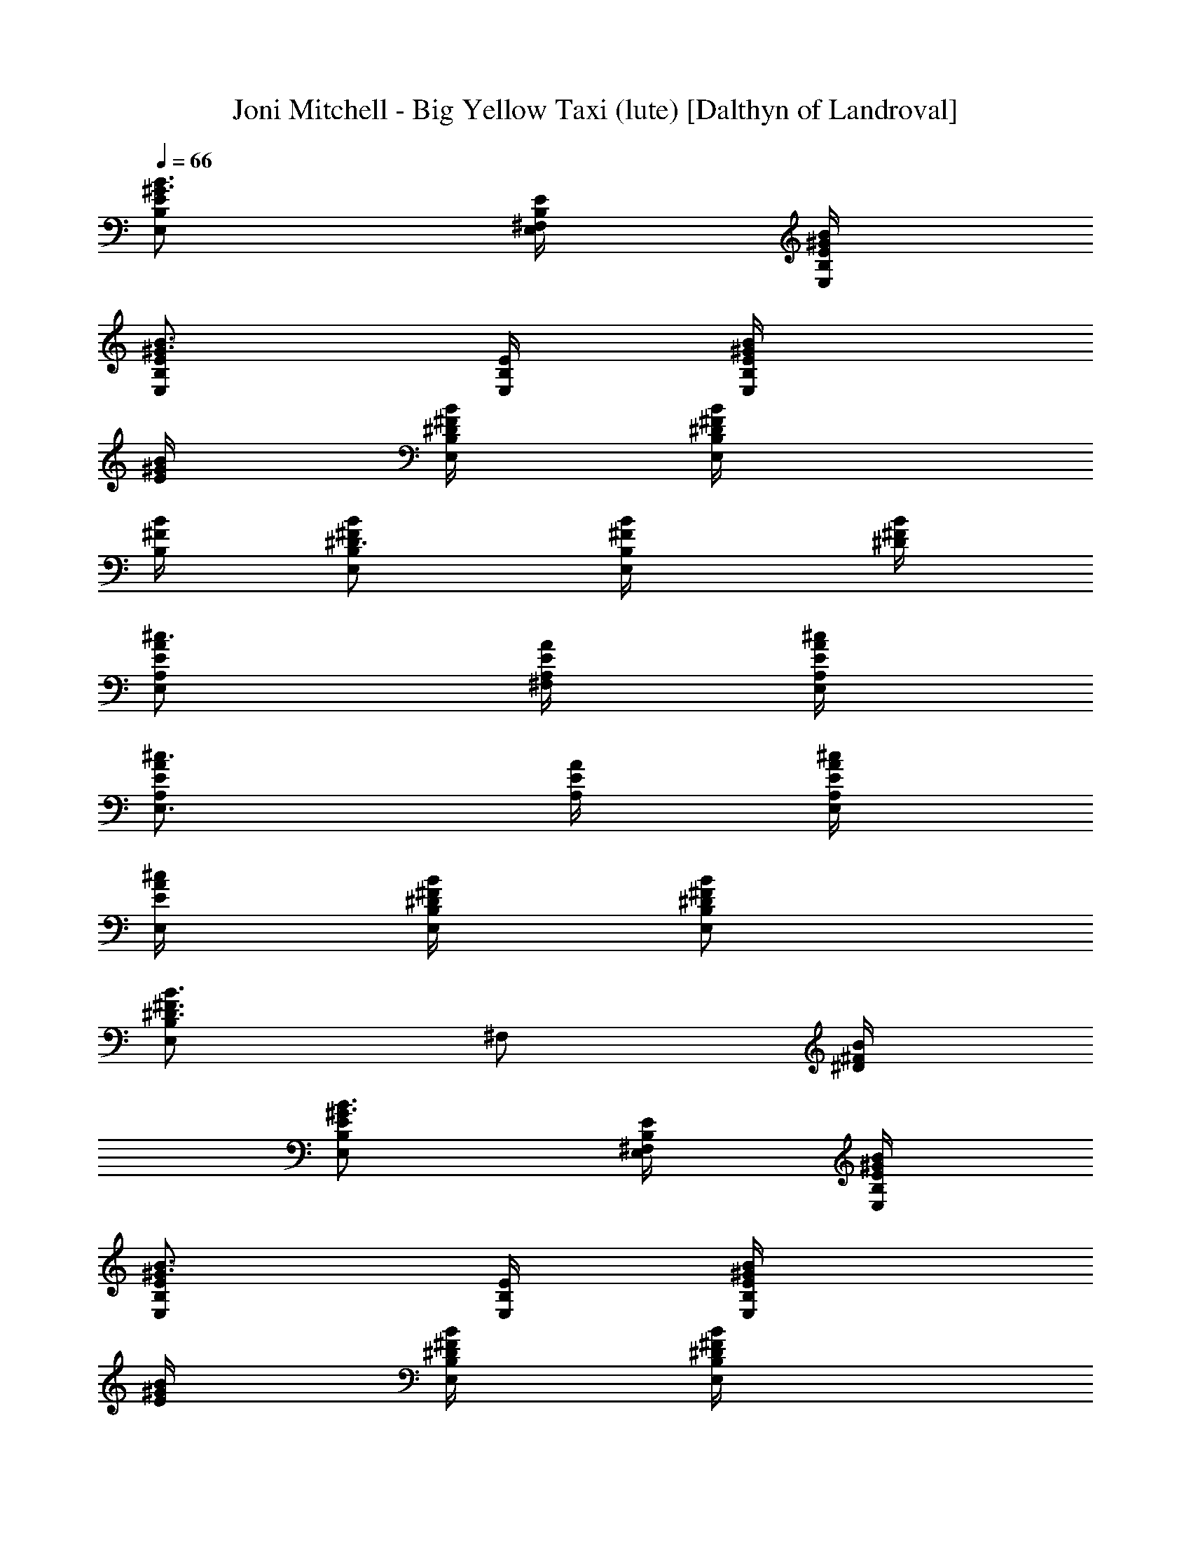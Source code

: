 X:1
T:Joni Mitchell - Big Yellow Taxi (lute) [Dalthyn of Landroval]
L:1/4
Q:66
K:C
[E,/2B,/2E/2^G3/4B3/4] [^F,/4E,/4B,/4E/4] [E,/4B,/4E/4^G/4B/4]
[E,/2B,/2E/2^G3/4B3/4] [E,/4B,/4E/4] [E,/2B,/2E/4^G/4B/4]
[E/4^G/4B/4] [E,/4B,/4^F/4B/4^D/4] [E,/2B,/4^F/4B/4^D/2]
[B,/4^F/4B/4] [E,/2B,/2^F/2B/2^D3/4] [E,/2B,/2^F/4B/4] [^D/4^F/4B/4]
[E,/2A,/2E/2A/2^c3/4] [^F,/4A,/4E/4A/4] [E,/4A,/4E/4A/4^c/4]
[E,3/4A,/2E/2A/2^c3/4] [A,/4E/4A/4] [E,/4A,/2E/4A/4^c/4]
[E,/4E/4A/4^c/4] [E,/4B,/4^F/4B/4^D/4] [E,/2B,/2^F/2B/2^D/2]
[E,/2B,^F3/4B3/4^D3/4] [^F,/2z/4] [^D/4^F/4B/4]
[E,/2B,/2E/2^G3/4B3/4] [^F,/4E,/4B,/4E/4] [E,/4B,/4E/4^G/4B/4]
[E,/2B,/2E/2^G3/4B3/4] [E,/4B,/4E/4] [E,/2B,/2E/4^G/4B/4]
[E/4^G/4B/4] [E,/4B,/4^F/4B/4^D/4] [E,/2B,/4^F/4B/4^D/2]
[B,/4^F/4B/4] [E,/2B,/2^F/2B/2^D3/4] [E,/2B,/2^F/4B/4] [^D/4^F/4B/4]
[E,/2A,/2E/2A/2^c3/4] [^F,/4A,/4E/4A/4] [E,/4A,/4E/4A/4^c/4]
[E,3/4A,/2E/2A/2^c3/4] [A,/4E/4A/4] [E,/4A,/2E/4A/4^c/4]
[E,/4E/4A/4^c/4] [E,/4B,/4^F/4B/4^D/4] [E,/2B,/2^F/2B/2^D/2]
[E,/2B,^F3/4B3/4^D3/4] [^F,/2z/4] [^D/4^F/4B/4] [E,/2B,/2E/2^G/2B/2]
[A,/4E/4A/4^c/2] [A,/4E/4A/4] [E,/2B,/2E/2=D3/4^G3/4B3/4]
[^G,/4E,/4B,/4E/4] [E,/4B,/2E/4^G/4B/4] [E,/4E/4^G/4B/4]
[E,/4B,/4E/4^G/4B/4] [E,/2A,/4E/4A/4^c/2] [A,/4E/4A/4]
[E,/4A,/4E/4A/4^c/4] [E,3/4B,3/4E/2^G/2B/2] [E/4^G/4B/4]
[E,/2B,/2E/2^G/2B/2] [A,/4E/4A/4^c/2] [A,/4E/4A/4]
[E,/2B,/2E/2D3/4^G3/4B3/4] [E,/4B,/4E/4] [E,/2B,/2E/4^G/4B/4]
[^F,/4E/4^G/4B/4] [E,/4B,/4E/4^G/4B/4] [E,/2A,/4E/4A/4^c/2]
[A,/4E/4A/4] [E,/4A,/4E/4A/4^c/4] [E,3/4B,3/4E/2^G/2B/2] [E/4^G/4B/4]
[A,/2E/2A/2^c3/4] [A,/4E/4A/4e/4] [A,/4E/2A/2^c/2e/4] [A,/2^f/2z/4]
[E/4A/4^c/2] [A,/4E/4A/4] [A,/4E/4A/4^c/4] [A,/2E/2A/2^c3/4z/4] e/4
[A,/4E/4A/4e/4] [A,3/4E/2A/2^c/2^f/2z/4] [^C,/2z/4] [E/4A/4^c3/4^f/2]
[A,/2E/2A/2z/4] ^G/4 [E,/2B,/2E/2^G3/4B3/4] [E,/4B,/4E/4]
[E,/4B,3/4E/2^G/2B/2] [E,/2z/4] [E/4^G/2B/2] [E,/4B,/2E/4]
[E,/4E/4^G/4B/4] [E,/2B,/2E/2^G3/4B3/4] [E,/4B,/4E/4]
[E,/4B,3/4E/2^G/2B/2] [E,/2z/4] [E/4^G/2B/4] [E,/4B,/2E/4B/4]
[E,/4E/4^G/4B/4] [A,/2E/2A/2^c3/4] [A,/4E/4A/4e/2] [A,/4E/2A/2^c/2]
[A,^f/2z/4] [E/2A/2^c/2] [E/4A/4^c/4B/4] [B,/2^F/2B/2^D3/4]
[B,/4^F/4B/4^f/2] [B,/4^F/2B/2^D/2] [B,/2z/4] [^D/2^F/4B/4]
[^F,/2B,/2^F/4B/4^f/4] [^D/4^F/4B/4^f/4] [E,/2B,/2E/2^G3/4B3/4z/4]
[^g/2z/4] [E,/4B,/4E/4] [E,/4B,3/4E/2^G/2B/2^f/4] [E,/2e/4]
[E/4^G/2B/2e3/4] [E,/2B,/2E/4] [E/4^G/4B/4] [E,/2B,/2E/2^G3/4B3/4]
[E,/4B,/4E/4] [E,/4B,3/4E/2^G/2B/2] [E,/2z/4] [E/4^G/2B/2]
[E,/2B,/2E/4] [E/4^G/4B/4] [E,/2B,/2E/2^G3/4B3/4b3/4] [E,/4B,/4E/4]
[E,/4B,3/4E/2^G/2B/2b/4] [E,/2b/2z/4] [E/4^G3/4B3/4]
[E,/4B,/2E/2^g/4] [E,/4a/2] [B,/2^F/2B/2^D3/4z/4] ^g/4
[B,/4^F/4B/4b/2] [B,/4^F/2B/2^D/2] [B,/2z/4] [^D/2^F/4B/4]
[^F,/2B,/2^F/4B/4e/4] [^D/4^F/4B/4e/4] [E,3/4A,/2E/2A/2^c3/4a/2]
[A,/4E/4A/4^g/2] [E,/4A,3/4E/2A/2^c/2] [E,/2^f/2z/4] [E/4A/4^c/2]
[E,/2A,/2E/4A/4e/4] [E/4A/4^c/4] [E,3/4A,/2E/2A/2^c/4] [^c/2z/4]
[A,/2E/4A/4e/2] [E,/4E/4A/4^c/4] [E,B,E3/4^G3/4B3/4] [E/4^G/4B/4]
[A,/2E/2A/2^c3/4] [A,/4E/4A/4e/4] [A,/4E/2A/2^c/2e/4] [A,/2^f3/4z/4]
[E/4A/4^c/2] [A,/2E/4A/4] [E/4A/4^c/4B/4] [B,/2^F/2B/2^D3/4z/4] ^f/4
[B,/4^F/4B/4^f/4] [B,/4^F/2B/2^D/2^g3/4] [B,/2z/4] [^D/2^F/4B/4]
[B,/4^F/4B/4^f/2] [B,/4^D/4^F/4B/4] [E,/2B,/2E/2^G3/4B3/4e3/4]
[^G,/4E,/4B,/4E/4] [E,/4B,3/4E/2^G/2B/2] [E,/2z/4] [E/4^G/2B/2]
[^F,/4E,/4B,/4E/4] [E,/2B,/2E/4^G/4B/4] [E/4^G/4B/4]
[E,/2B,/2E/2^G/2B/2z/4] ^G,/4 [E,/2B,/2E/2^G/2B/2z/4] ^F,/4
[E,3/4B,3/4E/2^G/2B/2] [E/4^G/4B/4] [E,/2B,/2E/2^G3/4B3/4]
[E,/4B,/4E/4] [E,/4B,3/4E/2^G/2B/2] [E,/2z/4] [E/4^G/2B/2]
[E,/4B,/4E/4] [E,/4B,/2E/4^G/4B/4] [E,/4E/4^G/4B/4]
[E,/2B,/2E/2^G/2B/2] [E,/4B,3/4E/2^G/2B/2] [E,/2z/4] [E/4^G/2B/2]
[E,/2B,/2E/4] [E/4^G/4B/4] [A,/2E/2A/2^c3/4] [A,/4E/4A/4e/4]
[A,/4E/2A/2^c/2e/4] [A,/2^f/2z/4] [E/4A/4^c/2] [A,/2E/4A/4]
[E/4A/4^c/4] [A,/2E/2A/2^c3/4z/4] e/4 [A,/4E/4A/4e/4]
[A,/4E/2A/2^c/2^f/2] [A,/2z/4] [E/4A/4^c/2^f/2] [A,/4E/4A/4]
[A,/4E/4A/4^c/4^G/4] [E,/2B,/2E/2^G3/4B3/4] [E,/4B,/4E/4]
[E,/4B,3/4E/2^G/2B/2] [E,/2z/4] [E/4^G/2B/2] [E,/4B,/2E/4]
[E,/4E/4^G/4B/4] [E,/2B,/2E/2^G3/4B3/4] [E,/4B,/4E/4]
[E,/4B,3/4E/2^G/2B/2] [E,/2z/4] [E/4^G/2B/4] [E,/4B,/2E/4B/4]
[E,/4E/4^G/4B/4] [A,/2E/2A/2^c3/4] [A,/4E/4A/4e/2] [A,/4E/2A/2^c/2]
[A,/2^f/2z/4] [E/4A/4^c3/4] [A,/2E/2A/2z/4] B/4 [B,/2^F/2B/2^D3/4]
[B,/4^F/4B/4^f/2] [B,/4^F/2B/2^D/2] [B,/2z/4] [^D/2^F/4B/4]
[B,/4^F/4B/4^f/4] [B,/4^D/4^F/4B/4^f/4] [E,/2B,/2E/2^G3/4B3/4z/4]
[^g/2z/4] [E,/4B,3/2E/4] [E,/4E/2^G/2B/2^f/4] [E,e/4]
[E/2^G/2B/2e3/4] [E/4^G/4B/4] [E,/2B,/2E/2^G3/4B3/4] [E,/4B,/4E/4]
[E,/4B,3/4E/2^G/2B/2] [E,/2z/4] [E/4^G/2B/2] [E,/2B,/2E/4]
[E/4^G/4B/4] [E,/2B,/2E/2^G3/4B3/4b3/4] [E,/4B,3/2E/4]
[E,/4E/2^G/2B/2b/4] [E,b/2z/4] [E/2^G/2B/2z/4] ^g/4 [E/4^G/4B/4a/2]
[B,/2^F/2B/2^D3/4z/4] ^g/4 [B,/4^F/4B/4b/2] [B,/4^F/2B/2^D/2]
[B,/2z/4] [^D/2^F/4B/4] [B,/2^F/4B/4e/4] [^D/4^F/4B/4e/4]
[E,3/4A,/2E/2A/2^c3/4a/2] [A,/4E/4A/4^g/2] [E,/4A,3/4E/2A/2^c/2]
[E,3/4^f/2z/4] [E/4A/4^c/2] [A,/2E/4A/4e/4] [E,/4E/4A/4^c/4]
[^G,/2A,/2E/2A/2^c/4] [^c/2z/4] [^F,/2A,/4E/4A/4e/2] [A,/4E/4A/4^c/4]
[E,/2B,/2E/2^G3/4B3/4] [E,/4B,/2E/4] [E,/4E/4^G/4B/4]
[A,/2E/2A/2^c3/4] [A,/4E/4A/4e/4] [A,3/4E/2A/2^c/2e/4] [E,/2^f3/4z/4]
[E/4A/4^c3/4] [A,/2E/2A/2z/4] B/4 [B,/2^F/2B/2^D3/4z/4] ^f/4
[B,/4^F/4B/4^f/4] [B,/4^F/2B/2^D/2^g3/4] [B,/2z/4] [^D/2^F/4B/4]
[B,/2^F/4B/4^f/2] [^D/4^F/4B/4] [E,/2B,/2E/2^G3/4B3/4e3/4]
[E,/4B,/4E/4] [E,/4B,3/4E/2^G/2B/2] [E,/2z/4] [E/4^G/2B/2]
[E,/4B,/4E/4] [E,/4B,/2E/4^G/4B/4] [E,/4E/4^G/4B/4]
[E,/2B,/2E/2^G/2B/2z/4] ^F,/4 [E,/4B,/2E/2^G/2B/2] E,/4
[E,/2B,3/4E/2^G/2B/2] [E,/4E/4^G/4B/4] [E,/2B,/2E/2^G3/4B3/4]
[E,/4B,/4E/4] [E,/4B,3/4E/2^G/2B/2] [E,/2z/4] [E/4^G/2B/2]
[E,/4B,/4E/4] [E,/4B,/2E/4^G/4B/4] [E,/4E/4^G/4B/4]
[E,/2B,/2E/2^G/2B/2z/4] ^F,/4 [E,/4B,E/2^G/2B/2] [E,3/4z/4]
[E/2^G/2B/2z/4] [^G,/2z/4] [E/4^G/4B/4] [A,/2E/2A/2^c3/4]
[A,/4E/4A/4e/4] [A,/4E/2A/2^c/2e/4] [A,^f/2z/4] [E/2A/2^c/2]
[E/4A/4^c/4] [A,/2E/2A/2^c3/4z/4] e/4 [A,/4E/4A/4e/4]
[A,/4E/2A/2^c/2^f/2] [A,/2z/4] [E/4A/4^c/2^f/2] [^F,/2A,/2E/4A/4]
[E/4A/4^c/4^G/4] [E,/2B,/2E/2^G3/4B3/4] [E,/4B,/4E/4]
[E,/4B,3/4E/2^G/2B/2] [E,/2z/4] [E/4^G/2B/2] [E,/2B,/2E/4]
[E/4^G/4B/4] [E,/2B,/2E/2^G3/4B3/4] [E,/4B,/4E/4]
[E,/4B,3/4E/2^G/2B/2] [E,/2z/4] [E/4^G/2B/4] [E,/2B,/2E/4B/4]
[E/4^G/4B/4] [A,/2E/2A/2^c3/4] [A,/4E/4A/4e/2] [A,/4E/2A/2^c/2]
[A,/2^f/2z/4] [E/2A/2^c/2z/4] [A,/2z/4] [E/4A/4^c/4B/4]
[B,/2^F/2B/2^D3/4] [B,/4^F/4B/4^f/2] [B,/4^F/2B/2^D/2] [B,/2z/4]
[^D/2^F/4B/4] [B,/4^F/4B/4^f/4] [B,/4^D/4^F/4B/4^f/4]
[E,/2B,/2E/2^G3/4B3/4z/4] [^g/2z/4] [E,/4B,/4E/4]
[E,/4B,3/4E/2^G/2B/2^f/4] [E,/2e/4] [E/4^G/2B/2e3/4] [E,/2B,/2E/4]
[E/4^G/4B/4] [E,/2B,/2E/2^G3/4B3/4] [E,/4B,/4E/4]
[E,/4B,3/4E/2^G/2B/2] [E,/2z/4] [E/4^G3/4B3/4] [E,/2B,/2E/2]
[E,/2B,/2E/2^G3/4B3/4b3/4] [E,/4B,/4E/4] [E,/4B,3/4E/2^G/2B/2b/4]
[E,/2b/2z/4] [E/4^G/2B/2] [^G,/2E,/2B,/2E/4^g/4] [E/4^G/4B/4a/2]
[B,/2^F/2B/2^D3/4z/4] ^g/4 [B,/4^F/4B/4b/2] [B,/4^D/2^F/2B/2]
[B,/2z/4] [^D/2^F/2B/2z/4] [B,/2e/4] [^D/4^F/4B/4e/4]
[E,3/4A,/2E/2A/2^c3/4a/2] [A,/4E/4A/4^g/2] [E,/4A,3/4E/2A/2^c/2]
[E,3/4^f/2z/4] [E/4A/4^c/2] [A,/2E/4A/4e/4] [E,/4E/4A/4^c/4]
[E,3/4A,/2E/2A/2^c/4] [^c/2z/4] [A,/4E/4A/4e/2] [E,/4A,/4E/4A/4^c/4]
[E,/2B,/2E/2^G3/4B3/4] [E,/4B,/2E/4] [E,/4E/4^G/4B/4]
[A,/2E/2A/2^c3/4] [A,/4E/4A/4e/4] [A,/4E/2A/2^c/2e/4] [A,/2^f3/4z/4]
[E/4A/4^c3/4] [A,/4E/2A/2] [A,/4B/4] [B,/2^F/2B/2^D3/4z/4] ^f/4
[B,/4^F/4B/4^f/4] [B,/4^F/2B/2^D/2^g3/4] [B,/2z/4] [^D/2^F/4B/4]
[^F,/2B,/2^F/4B/4^f/2] [^D/4^F/4B/4] [E,/2B,/2E/2^G3/4B3/4e/2]
[E,/4B,3/2E/4] [E,/4E/2^G/2B/2] [E,3/4z/4] [E/2^G/2B/2]
[E,/4E/4^G/4B/4] [E,/2B,/2E/2^G3/4B3/4] [E,/4B,/4E/4]
[E,/4B,3/4E/2^G/2B/2] [E,/2z/4] [E/4^G3/4B/4] [E,/2B,/2E/2B/4] B/4
[A,/2E/2A/2^c3/4] [A,/4E/4A/4e/4] [A,/4E/2A/2^c/2e/4] [A,/2^f3/4z/4]
[E/2A/2^c/2z/4] [A,/2z/4] [E/4A/4^c/4B/4] [B,/2^F/2B/4^D3/4] B/4
[B,/4^F/4B/4] [B,/4^F/2B/2^D/2^g/2] [B,/2z/4] [^D/2^F/4B/4^f/4]
[B,/2^F/4B/4^f/4] [^D/4^F/4B/4e/4] [B,/2^F/2B/2^D/2^f/4] [e15/4z/4]
[E,/2A,/4E/4A/4^c/2] [A,/4E/4A/4] [E,/2B,/2E/2=D3/4^G3/4B3/4]
[E,/4B,/4E/4] [E,/4B,/2E/4^G/4B/4] [E,/4E/4^G/4B/4]
[E,/4B,/4E/4^G/4B/4] [E,/4B,/4E/4^G/2B/2] [E,/4B,/4E/4]
[E,/4B,/4E/4^G/4B/4] [E,3/4B,3/4E/2^G/2B/2] [E/4^G/4B/4]
[B,/2^F/2B/2^D/2] [E,/2A,/4E/4A/4^c/2] [A,/4E/4A/4]
[E,/2B,/2E/2=D3/4^G3/4B3/4] [E,/4B,/4E/4] [E,/2B,/2E/4^G/4B/4]
[E/4^G/4B/4] [E,/4B,/4E/4^G/4B/4] [E,/2B,/2E/2^G/2B/2]
[E,/4B,/4E/4^G/4B/4] [E,3/4B,3/4E/2^G/2B/2] [E/4^G/4B/4]
[A,/2E/2A/2^c3/4] [A,/4E/4A/4] [A,/4E/2A/2^c/2] [A,/2z/4]
[E/4A/4^c/2] [A,/2E/4A/4] [E/4A/4^c/4] [A,/2E/2A/2^c3/4] [A,/4E/4A/4]
[A,/4E/2A/2^c/2] [A,/2z/4] [E/4A/4^c/2] [A,/4E/4A/4] [A,/4E/4A/4^c/4]
[E,/2B,/2E/2^G3/4B3/4] [E,/4B,/4E/4] [E,/4B,3/4E/2^G/2B/2] [E,/2z/4]
[E/4^G/2B/2] [E,/2B,/2E/4] [E/4^G/4B/4] [E,/2B,/2E/2^G3/4B3/4]
[E,/4B,/4E/4] [E,/4B,3/4E/2^G/2B/2] [E,/2z/4] [E/4^G/2B/2]
[^G,/2E,/2B,/2E/4] [E/4^G/4B/4] [A,/2E/2A/2^c3/4] [A,/4E/4A/4]
[A,/4E/2A/2^c/2] [A,z/4] [E/2A/2^c/2] [E/4A/4^c/4] [B,/2^F/2B/2^D3/4]
[B,/4^F/4B/4] [B,/4^F/2B/2^D/2] [B,/2z/4] [^D/2^F/4B/4] [B,/2^F/4B/4]
[^D/4^F/4B/4] [E,/2B,/2E/2^G3/4B3/4] [E,/4B,3/2E/4] [E,/4E/2^G/2B/2]
[E,3/4z/4] [E/2^G/2B/2] [E,/4E/4^G/4B/4] [E,/2B,/2E/2^G3/4B3/4]
[E,/4B,/4E/4] [E,/4B,3/4E/2^G/2B/2] [E,/2z/4] [E/4^G/2B/2]
[E,/2B,/2E/4] [E/4^G/4B/4] [E,/2B,/2E/2^G3/4B3/4] [E,/4B,/4E/4]
[E,/4B,3/4E/2^G/2B/2] [E,/2z/4] [E/4^G/2B/2] [E,/2B,/2E/4]
[E/4^G/4B/4] [B,/2^F/2B/2^D3/4] [B,/4^F/4B/4] [B,/4^F/2B/2^D/2]
[B,/2z/4] [^D/2^F/4B/4] [^F,/2B,/2^F/4B/4] [^D/4^F/4B/4]
[E,3/4A,/2E/2A/2^c3/4] [A,/4E/4A/4] [E,/4A,3/4E/2A/2^c/2] [E,z/4]
[E/4A/4^c/2] [A,/2E/4A/4] [E/4A/4^c/4] [E,3/4A,/2E/2A/2^c3/4]
[A,/4E/4A/4] [E,/4A,/4E/4A/4^c/4] [E,/2B,/2E/2^G3/4B3/4]
[E,/2B,/2E/4] [E/4^G/4B/4] [A,/2E/2A/2^c3/4] [A,/4E/4A/4]
[A,3/4E/2A/2^c/2z/4] [E,/2z/4] [E/4A/4^c/2] [A,/2E/4A/4] [E/4A/4^c/4]
[B,/2^F/2B/2^D3/4] [B,/4^F/4B/4] [B,3/4^F/2B/2^D/2z/4] [^G,/2z/4]
[^D/2^F/4B/4] [^F,/2B,/2^F/4B/4] [^D/4^F/4B/4] [E,/2B,/2E/2^G3/4B3/4]
[E,/4B,/4E/4] [E,/4B,3/4E/2^G/2B/2] [E,/2z/4] [E/4^G/2B/2]
[E,/4B,/4E/4] [E,/2B,/2E/4^G/4B/4] [^G,/4E/4^G/4B/4]
[E,/2B,/2E/2^G/2B/2z/4] ^F,/4 [E,/4B,/2E/2^G/2B/2] E,/4
[E,3/4B,3/4E/2^G/2B/2] [E/4^G/4B/4] [A,/2E/2A/2^c3/4] [A,/4E/4A/4e/4]
[A,/4E/2A/2^c/2e/4] [A,/2^f/2z/4] [E/4A/4^c/2] [A,/2E/4A/4]
[E/4A/4^c/4] [A,/2E/2A/2^c3/4z/4] e/4 [A,/4E/4A/4e/4]
[A,/4E/2A/2^c/2^f/2] [A,/2z/4] [E/4A/4^c3/4^f/2] [A,/4E/2A/2]
[A,/4^G/4] [E,/2B,/2E/2^G3/4B3/4] [E,/4B,3/2E/4] [E,/4E/2^G/2B/2]
[E,z/4] [E3/4^G3/4B3/4] [E,/2B,/2E/2^G3/4B3/4] [E,/4B,/4E/4]
[E,/4B,3/4E/2^G/2B/2] [E,/2z/4] [E/4^G/2B/4] [E,/4B,/2E/4B/4]
[E,/4E/4^G/4B/4] [A,/2E/2A/2^c3/4] [A,/4E/4A/4e/2] [A,/4E/2A/2^c/2]
[A,/2^f/2z/4] [E/4A/4^c/2] [^G,/2A,/2E/4A/4] [E/4A/4^c/4B/4]
[B,/2^F/2B/2^D3/4] [B,/4^F/4B/4^f/2] [B,/4^D/2^F/2B/2] [B,z/4]
[^D/2^F/2B/2z/4] [^F,/2^f/4] [^D/4^F/4B/4^f/4]
[E,/2B,/2E/2^G3/4B3/4z/4] [^g/2z/4] [E,/4B,/4E/4]
[E,/4B,3/4E/2^G/2B/2^f/4] [E,/2e/4] [E/4^G3/4B3/4e3/4] [E,/4B,/2E/2]
E,/4 [E,/2B,/2E/2^G3/4B3/4] [E,/4B,/4E/4] [E,/4B,3/4E/2^G/2B/2]
[E,/2z/4] [E/4^G/2B/2] [E,/2B,/2E/4] [E/4^G/4B/4]
[E,/2B,/2E/2^G3/4B3/4b3/4] [E,/4B,3/2E/4] [E,/4E/2^G/2B/2b/4]
[E,b/2z/4] [E/2^G/2B/2z/4] ^g/4 [E/4^G/4B/4a/2] [B,/2^F/2B/2^D3/4z/4]
^g/4 [B,/4^F/4B/4b/2] [B,/4^F/2B/2^D/2] [B,/2z/4] [^D3/4^F/4B/4]
[B,/2^F/2B/2e/4] e/4 [E,3/4A,/2E/2A/2^c3/4a/2] [A,/4E/4A/4^g/2]
[E,/4A,3/4E/2A/2^c/2] [E,3/4^f/2z/4] [E/4A/4^c/2] [A,/2E/4A/4e/4]
[E,/4E/4A/4^c/4] [E,3/4A,/2E/2A/2^c/4] [^c/2z/4] [A,/4E/4A/4e/2]
[E,/4A,/4E/4A/4^c/4] [E,/2B,/2E/2^G3/4B3/4] [E,/4B,/2E/4]
[E,/4E/4^G/4B/4] [A,/2E/2A/2^c3/4] [A,/4E/4A/4e/4]
[A,3/4E/2A/2^c/2e/4] [^F,/2^f3/4z/4] [E/4A/4^c3/4]
[^G,/2A,/2E/2A/2z/4] B/4 [B,/2^F/2B/2^D3/4z/4] ^f/4 [B,/4^F/4B/4^f/4]
[B,/4^F/2B/2^D/2^g3/4] [B,/2z/4] [^D/2^F/4B/4] [B,/4^F/4B/4^f/2]
[B,/4^D/4^F/4B/4] [E,/2B,/2E/2^G3/4B3/4e3/4] [E,/4B,/4E/4]
[E,/4B,3/4E/2^G/2B/2] [E,/2z/4] [E/4^G/2B/2] [E,/4B,/4E/4]
[E,/2B,/2E/4^G/4B/4] [E/4^G/4B/4] [E,/2B,/2E/2^G/2B/2]
[E,/4B,3/4E/2^G/2B/2] [E,/2z/4] [E/4^G/2B/2] [E,/2B,/2E/4]
[E/4^G/4B/4] [E,/2B,/2E/2^G3/4B3/4b3/4] [E,/4B,/4E/4]
[E,/4B,3/4E/2^G/2B/2b/4] [E,/2b/2z/4] [E/4^G/2B/2] [E,/2B,/2E/4^g/4]
[E/4^G/4B/4a/2] [E,3/4B,/2^F/2B/2^D3/4z/4] ^g/4 [B,/4^F/4B/4b/2]
[E,/4B,3/4^F/2B/2^D/2] [E,3/4z/4] [^D/2^F/4B/4] [B,/2^F/4B/4e/4]
[E,/4^D/4^F/4B/4e/4] [E,3/4A,/2E/2A/2^c3/4a/2] [A,/4E/4A/4^g/2]
[E,/4A,3/4E/2A/2^c/2] [E,3/4^f/2z/4] [E/4A/4^c/2] [A,/2E/4A/4e/4]
[E,/4E/4A/4^c/4] [E,3/4A,/2E/2A/2^c/4] [^c/2z/4] [e/2A,/4E/4A/4]
[E,/4A,/4E/4A/4^c/4] [E,/2B,/2E/2^G3/4B3/4] [E,/4B,/2E/4]
[E,/4E/4^G/4B/4] [A,/2E/2A/2^c3/4] [A,/4E/4A/4e/4]
[A,/4E/2A/2^c/2e/4] [A,3/4^f3/4z/4] [E/2A/2^c/2] [A,/4E/4A/4^c/4B/4]
[B,/2^F/2B/2^D3/4z/4] ^f/4 [B,/4^F/4B/4^f/4] [B,/4^F/2B/2^D/2^g3/4]
[B,/2z/4] [^D/2^F/4B/4] [B,/4^F/4B/4^f/2] [B,/4^D/4^F/4B/4]
[E,/2B,/2E/2^G3/4B3/4e3/4] [E,/4B,/4E/4] [E,/4B,E/2^G/2B/2]
[E,3/4z/4] [E/2^G/2B/2] [E,/4B,/2E/4^G/4B/4] [E,/4E/4^G/4B/4]
[E,/2B,/2E/2^G/2B/2z/4] ^F,/4 [E,/4B,3/4E/2^G/2B/2] [E,/2z/4]
[E/4^G/2B/2] [E,/2B,/2E/4] [E/4^G/4B/4] [A,/2E/2A/2^c3/4]
[A,/4E/4A/4e/4] [A,3/4E/2A/2^c/2e/4] [B,/2^f3/4z/4] [E/4A/4^c/2]
[^G,/2A,/2E/4A/4] [E/4A/4^c/4B/4] [B,/2^F/2B/2^D3/4z/4] ^f/4
[B,/4^F/4B/4^f/4] [B,/4^D/2^F/2B/2^g3/4] [B,z/4] [^D/2^F/2B/2z/4]
[^f/2z/4] [^D/4^F/4B/4] [E,/2B,/2E/2^G3/4B3/4e3/4] [^G,/4E,/4B,/4E/4]
[E,/4B,3/4E/2^G/2B/2] [E,/2z/4] [E/4^G/2B/2] [E,/4B,/4E/4]
[E,/2B,/2E/4^G/4B/4] [E/4^G/4B/4] [E,/2B,/2E/2^G/2B/2]
[E,/4B,3/4E/2^G/2B/2] [E,/2z/4] [E/4^G/2B/2] [E,/4B,/2E/4]
[E,/4E/4^G/4B/4] [A,/2E/2A/2^c3/4] [A,/4E/4A/4e/4]
[A,/4E/2A/2^c/2e/4] [A,/2^f3/4z/4] [E/4A/4^c/2] [A,/4E/4A/4]
[A,/4E/4A/4^c/4B/4] [B,/2^F/2B/2^D3/4z/4] ^f/4 [B,/4^F/4B/4^f/4]
[B,/4^F/2B/2^D/2^g3/4] [B,/2z/4] [^D/2^F/4B/4] [B,/2^F/4B/4^f/2]
[^D/4^F/4B/4] [E,/2B,/2E/2^G/2B/2e2] [E,/2A,/2E/2A/2^c/2]
[E,/2B,3/4E3/4=D3/4^G3/4B3/4] E,/4 [E,/2B,/2E/2^G/2B/2z/4] ^G,/4
[E,/4B,/4E/4^G/4B/4] [E,/2A,/4E/4A/4^c/2] [A,/4E/4A/4]
[E,/4A,/4E/4A/4^c/4] [E,3/4B,3/4E/2^G/2B/2] [E/4^G/4B/4]
[^G,/2E,/2B,/2E/2^G3/4B3/4] [B,/4E,/4E/4] [^D,/4B,3/4^F/2B/2^D/2]
[^D,/2z/4] [^D/2^F/4B/4] [^G,/2B,/2^F/4B/4] [^D/4^F/4B/4]
[A,/2E/2A/2B/2^c/2] [B,/4^F/4B/4^D/2] [B,/4^F/4B/4] [E,2E/8B,2^G2]
[E15/8B15/8] 